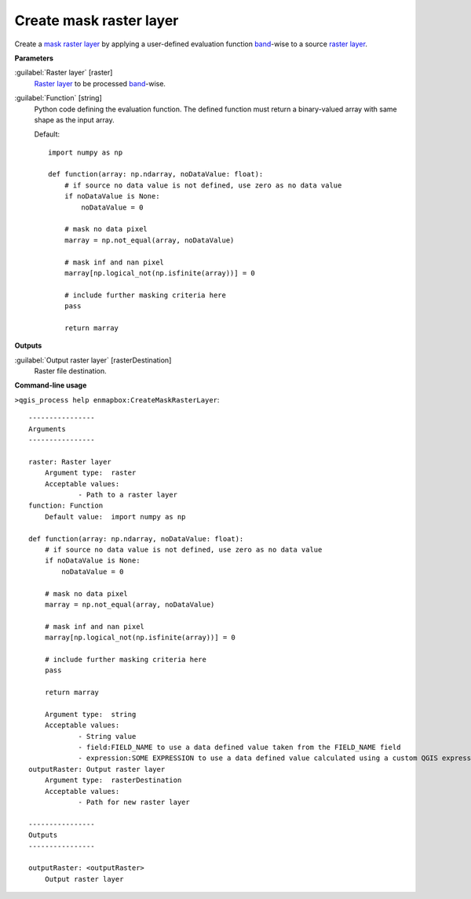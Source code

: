 .. _Create mask raster layer:

************************
Create mask raster layer
************************

Create a `mask raster layer <https://enmap-box.readthedocs.io/en/latest/general/glossary.html#term-mask-raster-layer>`_ by applying a user-defined evaluation function `band <https://enmap-box.readthedocs.io/en/latest/general/glossary.html#term-band>`_-wise to a source `raster layer <https://enmap-box.readthedocs.io/en/latest/general/glossary.html#term-raster-layer>`_. 

**Parameters**


:guilabel:`Raster layer` [raster]
    `Raster layer <https://enmap-box.readthedocs.io/en/latest/general/glossary.html#term-raster-layer>`_ to be processed `band <https://enmap-box.readthedocs.io/en/latest/general/glossary.html#term-band>`_-wise.


:guilabel:`Function` [string]
    Python code defining the evaluation function. The defined function must return a binary-valued array with same shape as the input array.

    Default::

        import numpy as np
        
        def function(array: np.ndarray, noDataValue: float):
            # if source no data value is not defined, use zero as no data value
            if noDataValue is None:
                noDataValue = 0
        
            # mask no data pixel
            marray = np.not_equal(array, noDataValue)
        
            # mask inf and nan pixel
            marray[np.logical_not(np.isfinite(array))] = 0
        
            # include further masking criteria here
            pass
        
            return marray
        
**Outputs**


:guilabel:`Output raster layer` [rasterDestination]
    Raster file destination.

**Command-line usage**

``>qgis_process help enmapbox:CreateMaskRasterLayer``::

    ----------------
    Arguments
    ----------------
    
    raster: Raster layer
    	Argument type:	raster
    	Acceptable values:
    		- Path to a raster layer
    function: Function
    	Default value:	import numpy as np
    
    def function(array: np.ndarray, noDataValue: float):
        # if source no data value is not defined, use zero as no data value
        if noDataValue is None:
            noDataValue = 0
    
        # mask no data pixel
        marray = np.not_equal(array, noDataValue)
    
        # mask inf and nan pixel
        marray[np.logical_not(np.isfinite(array))] = 0
    
        # include further masking criteria here
        pass
    
        return marray
    
    	Argument type:	string
    	Acceptable values:
    		- String value
    		- field:FIELD_NAME to use a data defined value taken from the FIELD_NAME field
    		- expression:SOME EXPRESSION to use a data defined value calculated using a custom QGIS expression
    outputRaster: Output raster layer
    	Argument type:	rasterDestination
    	Acceptable values:
    		- Path for new raster layer
    
    ----------------
    Outputs
    ----------------
    
    outputRaster: <outputRaster>
    	Output raster layer
    
    